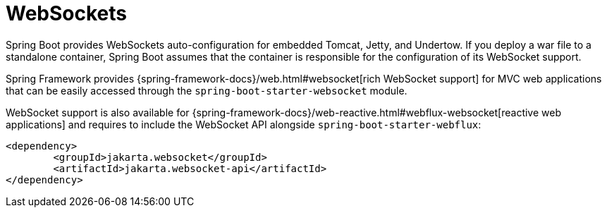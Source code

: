 [[messaging.websockets]]
= WebSockets

Spring Boot provides WebSockets auto-configuration for embedded Tomcat, Jetty, and Undertow.
If you deploy a war file to a standalone container, Spring Boot assumes that the container is responsible for the configuration of its WebSocket support.

Spring Framework provides {spring-framework-docs}/web.html#websocket[rich WebSocket support] for MVC web applications that can be easily accessed through the `spring-boot-starter-websocket` module.

WebSocket support is also available for {spring-framework-docs}/web-reactive.html#webflux-websocket[reactive web applications] and requires to include the WebSocket API alongside `spring-boot-starter-webflux`:

[source,xml,indent=0,subs="verbatim"]
----
	<dependency>
		<groupId>jakarta.websocket</groupId>
		<artifactId>jakarta.websocket-api</artifactId>
	</dependency>
----
